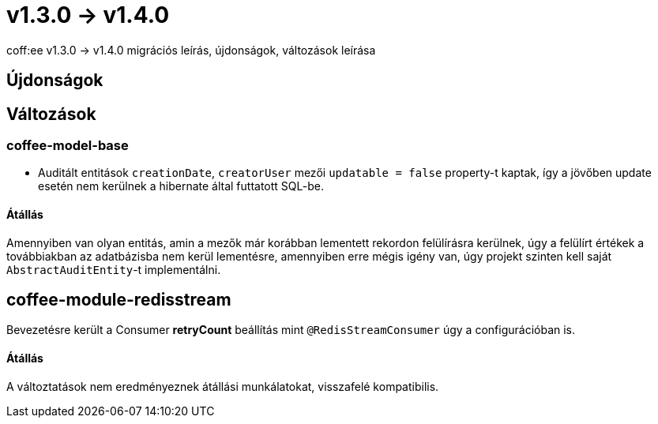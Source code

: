 = v1.3.0 → v1.4.0

coff:ee v1.3.0 -> v1.4.0 migrációs leírás, újdonságok, változások leírása

== Újdonságok

== Változások

=== coffee-model-base

* Auditált entitások `creationDate`, `creatorUser` mezői `updatable = false` property-t kaptak,
így a jövőben update esetén nem kerülnek a hibernate által futtatott SQL-be.

==== Átállás

Amennyiben van olyan entitás, amin a mezők már korábban lementett rekordon felülírásra kerülnek, úgy a felülírt értékek a továbbiakban az adatbázisba nem kerül lementésre, amennyiben erre mégis igény van, úgy projekt szinten kell saját `AbstractAuditEntity`-t implementálni.

== coffee-module-redisstream
Bevezetésre került a Consumer *retryCount* beállítás mint `@RedisStreamConsumer` úgy a configurációban is.

==== Átállás
A változtatások nem eredményeznek átállási munkálatokat, visszafelé kompatibilis.
